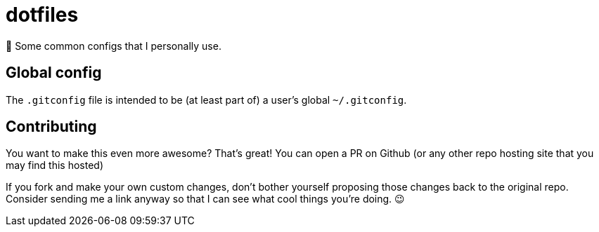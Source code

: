 = dotfiles

📝 Some common configs that I personally use.

== Global config

The `.gitconfig` file is intended to be (at least part of) a user's
 global `~/.gitconfig`.

== Contributing

You want to make this even more awesome? That's great! You can open a
 PR on Github (or any other repo hosting site that you may find this
 hosted)

If you fork and make your own custom changes, don't bother yourself
 proposing those changes back to the original repo. Consider
 sending me a link anyway so that I can see what cool things you're
 doing. 😉
